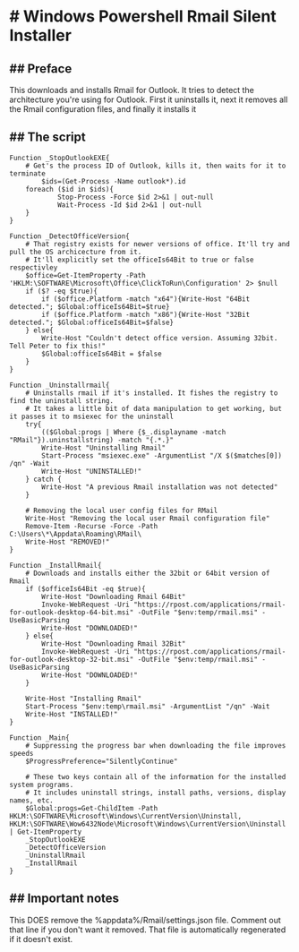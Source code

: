* # Windows Powershell Rmail Silent Installer
** ## Preface
This downloads and installs Rmail for Outlook.
It tries to detect the architecture you're using for Outlook.
First it uninstalls it, next it removes all the Rmail configuration files, and finally it installs it

** ## The script
#+begin_src shell
Function _StopOutlookEXE{
    # Get's the process ID of Outlook, kills it, then waits for it to terminate
		$ids=(Get-Process -Name outlook*).id
    foreach ($id in $ids){
			Stop-Process -Force $id 2>&1 | out-null
			Wait-Process -Id $id 2>&1 | out-null
    }
}

Function _DetectOfficeVersion{
    # That registry exists for newer versions of office. It'll try and pull the OS archicecture from it.
    # It'll explicitly set the officeIs64Bit to true or false respectivley
    $office=Get-ItemProperty -Path 'HKLM:\SOFTWARE\Microsoft\Office\ClickToRun\Configuration' 2> $null
    if ($? -eq $true){
        if ($office.Platform -match "x64"){Write-Host "64Bit detected."; $Global:officeIs64Bit=$true}
        if ($office.Platform -match "x86"){Write-Host "32Bit detected."; $Global:officeIs64Bit=$false}
    } else{
        Write-Host "Couldn't detect office version. Assuming 32bit. Tell Peter to fix this!"
        $Global:officeIs64Bit = $false
    }
}

Function _Uninstallrmail{
    # Uninstalls rmail if it's installed. It fishes the registry to find the uninstall string.
    # It takes a little bit of data manipulation to get working, but it passes it to msiexec for the uninstall
    try{
        (($Global:progs | Where {$_.displayname -match "RMail"}).uninstallstring) -match "{.*.}"
        Write-Host "Uninstalling Rmail"
        Start-Process "msiexec.exe" -ArgumentList "/X $($matches[0]) /qn" -Wait
        Write-Host "UNINSTALLED!"
    } catch {
        Write-Host "A previous Rmail installation was not detected"
    }

    # Removing the local user config files for RMail
    Write-Host "Removing the local user Rmail configuration file"
    Remove-Item -Recurse -Force -Path C:\Users\*\Appdata\Roaming\RMail\
    Write-Host "REMOVED!"
}

Function _InstallRmail{
    # Downloads and installs either the 32bit or 64bit version of Rmail
    if ($officeIs64Bit -eq $true){
        Write-Host "Downloading Rmail 64Bit"
        Invoke-WebRequest -Uri "https://rpost.com/applications/rmail-for-outlook-desktop-64-bit.msi" -OutFile "$env:temp/rmail.msi" -UseBasicParsing
        Write-Host "DOWNLOADED!"
    } else{
        Write-Host "Downloading Rmail 32Bit"
        Invoke-WebRequest -Uri "https://rpost.com/applications/rmail-for-outlook-desktop-32-bit.msi" -OutFile "$env:temp/rmail.msi" -UseBasicParsing
        Write-Host "DOWNLOADED!"
    }

    Write-Host "Installing Rmail"
    Start-Process "$env:temp\rmail.msi" -ArgumentList "/qn" -Wait
    Write-Host "INSTALLED!"
}

Function _Main{
    # Suppressing the progress bar when downloading the file improves speeds
    $ProgressPreference="SilentlyContinue"

    # These two keys contain all of the information for the installed system programs.
    # It includes uninstall strings, install paths, versions, display names, etc.
    $Global:progs=Get-ChildItem -Path HKLM:\SOFTWARE\Microsoft\Windows\CurrentVersion\Uninstall, HKLM:\SOFTWARE\Wow6432Node\Microsoft\Windows\CurrentVersion\Uninstall | Get-ItemProperty
    _StopOutlookEXE
    _DetectOfficeVersion
    _UninstallRmail
    _InstallRmail
}
#+end_src

** ## Important notes
This DOES remove the %appdata%/Rmail/settings.json file.
Comment out that line if you don't want it removed.
That file is automatically regenerated if it doesn't exist.
